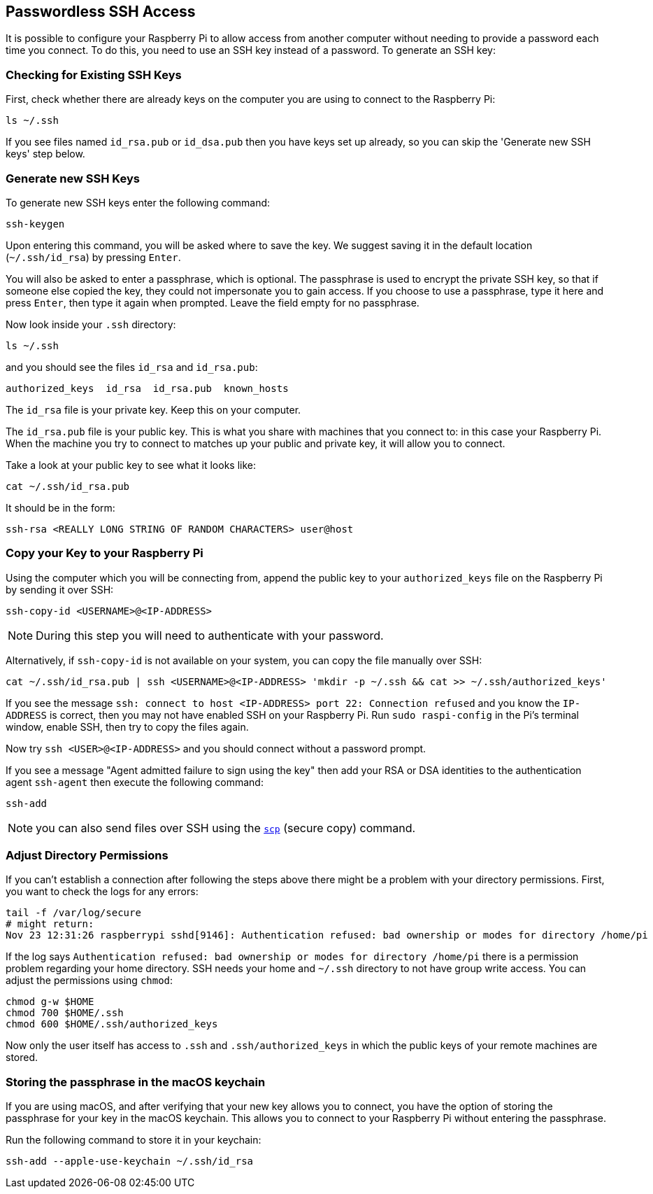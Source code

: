 == Passwordless SSH Access

It is possible to configure your Raspberry Pi to allow access from another computer without needing to provide a password each time you connect. To do this, you need to use an SSH key instead of a password. To generate an SSH key:

=== Checking for Existing SSH Keys

First, check whether there are already keys on the computer you are using to connect to the Raspberry Pi:

[,bash]
----
ls ~/.ssh
----

If you see files named `id_rsa.pub` or `id_dsa.pub` then you have keys set up already, so you can skip the 'Generate new SSH keys' step below.

=== Generate new SSH Keys

To generate new SSH keys enter the following command:

[,bash]
----
ssh-keygen
----

Upon entering this command, you will be asked where to save the key. We suggest saving it in the default location (`~/.ssh/id_rsa`) by pressing `Enter`.

You will also be asked to enter a passphrase, which is optional. The passphrase is used to encrypt the private SSH key, so that if someone else copied the key, they could not impersonate you to gain access. If you choose to use a passphrase, type it here and press `Enter`, then type it again when prompted. Leave the field empty for no passphrase.

Now look inside your `.ssh` directory:

[,bash]
----
ls ~/.ssh
----

and you should see the files `id_rsa` and `id_rsa.pub`:

----
authorized_keys  id_rsa  id_rsa.pub  known_hosts
----

The `id_rsa` file is your private key. Keep this on your computer.

The `id_rsa.pub` file is your public key. This is what you share with machines that you connect to: in this case your Raspberry Pi. When the machine you try to connect to matches up your public and private key, it will allow you to connect.

Take a look at your public key to see what it looks like:

[,bash]
----
cat ~/.ssh/id_rsa.pub
----

It should be in the form:

[,bash]
----
ssh-rsa <REALLY LONG STRING OF RANDOM CHARACTERS> user@host
----

[[copy-your-public-key-to-your-raspberry-pi]]
=== Copy your Key to your Raspberry Pi

Using the computer which you will be connecting from, append the public key to your `authorized_keys` file on the Raspberry Pi by sending it over SSH:

[,bash]
----
ssh-copy-id <USERNAME>@<IP-ADDRESS>
----

NOTE: During this step you will need to authenticate with your password.

Alternatively, if `ssh-copy-id` is not available on your system, you can copy the file manually over SSH:

[,bash]
----
cat ~/.ssh/id_rsa.pub | ssh <USERNAME>@<IP-ADDRESS> 'mkdir -p ~/.ssh && cat >> ~/.ssh/authorized_keys'
----

If you see the message `ssh: connect to host <IP-ADDRESS> port 22: Connection refused` and you know the `IP-ADDRESS` is correct, then you may not have enabled SSH on your Raspberry Pi. Run `sudo raspi-config` in the Pi's terminal window, enable SSH, then try to copy the files again.

Now try `ssh <USER>@<IP-ADDRESS>` and you should connect without a password prompt.

If you see a message "Agent admitted failure to sign using the key" then add your RSA or DSA identities to the authentication agent `ssh-agent` then execute the following command:

[,bash]
----
ssh-add
----

NOTE: you can also send files over SSH using the xref:remote-access.adoc#using-secure-copy[`scp`] (secure copy) command.

=== Adjust Directory Permissions

If you can't establish a connection after following the steps above there might be a problem with your directory permissions. First, you want to check the logs for any errors:

[,bash]
----
tail -f /var/log/secure
# might return:
Nov 23 12:31:26 raspberrypi sshd[9146]: Authentication refused: bad ownership or modes for directory /home/pi
----

If the log says `Authentication refused: bad ownership or modes for directory /home/pi` there is a permission problem regarding your home directory. SSH needs your home and `~/.ssh` directory to not have group write access. You can adjust the permissions using `chmod`:

[,bash]
----
chmod g-w $HOME
chmod 700 $HOME/.ssh
chmod 600 $HOME/.ssh/authorized_keys
----

Now only the user itself has access to `.ssh` and `.ssh/authorized_keys` in which the public keys of your remote machines are stored.

[discrete]
=== Storing the passphrase in the macOS keychain

If you are using macOS, and after verifying that your new key allows you to connect, you have the option of storing the passphrase for your key in the macOS keychain. This allows you to connect to your Raspberry Pi without entering the passphrase.

Run the following command to store it in your keychain:

[,bash]
----
ssh-add --apple-use-keychain ~/.ssh/id_rsa
----
